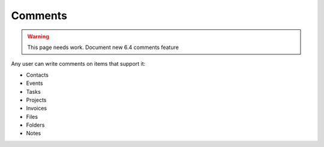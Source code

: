 Comments
========

.. warning:: This page needs work. Document new 6.4 comments feature

Any user can write comments on items that support it:

- Contacts
- Events
- Tasks
- Projects
- Invoices
- Files
- Folders
- Notes

